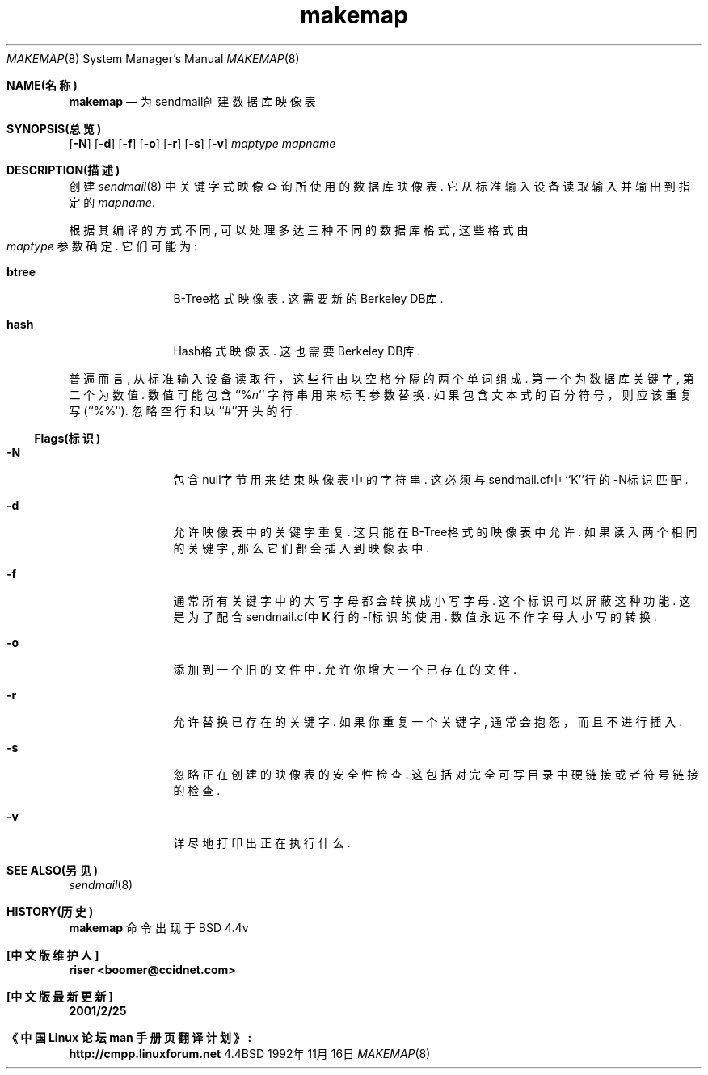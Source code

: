 .\" Chinese Version Copyright riser, checker :meaculpa
.\" Copyright (c) 1998 Sendmail, Inc.  All rights reserved.
.\" Copyright (c) 1988, 1991, 1993
.\"	The Regents of the University of California.  All rights reserved.
.\"
.\" By using this file, you agree to the terms and conditions set
.\" forth in the LICENSE file which can be found at the top level of
.\" the sendmail distribution.
.\"
.\"
.\"     @(#)makemap.8	8.12 (Berkeley) 11/13/1998
.\"
.TH makemap 8 "BSD 4.4" "11/16/1992"
.Dd 1992年11月16日
.Dt MAKEMAP 8
.Os BSD 4.4
.Sh NAME(名称)
.Nm makemap
.Nd 为sendmail创建数据库映像表
.Sh SYNOPSIS(总览)
.Nm
.Op Fl N
.if \nP .Op Fl c Ar cachesize
.Op Fl d
.Op Fl f
.if \nP .Op Fl l
.Op Fl o
.Op Fl r
.Op Fl s
.Op Fl v
.Ar maptype
.Ar mapname
.Sh DESCRIPTION(描述)
.Nm
创建
.Xr sendmail 8
中关键字式映像查询所使用的数据库映像表.
它从标准输入设备读取输入并输出到指定的
.Ar mapname .
.Pp
根据其编译的方式不同,
.Nm
可以处理多达三种不同的数据库格式,
这些格式由
.Ar maptype
参数确定.
它们可能为:
.Bl -tag -width Fl
.It Li btree
B-Tree格式映像表.
这需要新的Berkeley DB库.
.It Li hash
Hash格式映像表.
这也需要Berkeley DB库.
.El
.Pp
普遍而言,
.Nm
从标准输入设备读取行，这些行由以空格分隔的两个单词组成.
第一个为数据库关键字,
第二个为数值.
数值可能包含
``%\fIn\fP''
字符串用来标明参数替换.
如果包含文本式的百分符号，则应该重复写
(``%%'').
忽略空行和以``#''开头的行.
.Ss Flags(标识)
.Bl -tag -width Fl
.It Fl N
包含null字节用来结束映像表中的字符串.
这必须与sendmail.cf中``K''行的\-N标识匹配.
.if \nP \
\{\
.It Fl c
使用指定的hash和B-Tree缓冲大小.
.\}
.It Fl d
允许映像表中的关键字重复.
这只能在B-Tree格式的映像表中允许.
如果读入两个相同的关键字,
那么它们都会插入到映像表中.
.It Fl f
通常所有关键字中的大写字母都会转换成小写字母.
这个标识可以屏蔽这种功能.
这是为了配合sendmail.cf中
\fBK\fP
行的\-f标识的使用.
数值永远不作字母大小写的转换.
.if \nP \
\{\
.It Fl l
列出支持的映像类型.
.\}
.It Fl o
添加到一个旧的文件中.
允许你增大一个已存在的文件.
.It Fl r
允许替换已存在的关键字.
如果你重复一个关键字,
通常
.Nm
会抱怨，而且不进行插入.
.It Fl s
忽略正在创建的映像表的安全性检查.
这包括对完全可写目录中硬链接或者符号链接的检查.
.It Fl v
详尽地打印出正在执行什么.
.El
.Sh SEE ALSO(另见)
.Xr sendmail 8
.Sh HISTORY(历史)
.B makemap
命令出现于 BSD 4.4v
.Sh "[中文版维护人]"
.B riser <boomer@ccidnet.com>
.Sh "[中文版最新更新]" 
.B 2001/2/25
.Sh 《中国 Linux 论坛 man 手册页翻译计划》: 
.B http://cmpp.linuxforum.net
